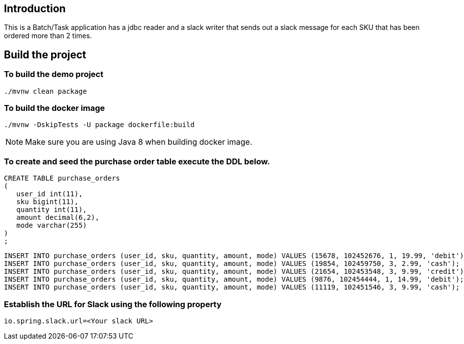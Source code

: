 ==  Introduction

This is a Batch/Task application has a jdbc reader and a slack writer that sends out a slack message for each SKU that has been ordered more than 2 times.

== Build the project

=== To build the demo project

```
./mvnw clean package
```

=== To build the docker image
```
./mvnw -DskipTests -U package dockerfile:build
```
NOTE: Make sure you are using Java 8 when building docker image.

=== To create and seed the purchase order table execute the DDL below.

```
CREATE TABLE purchase_orders
(
   user_id int(11),
   sku bigint(11),
   quantity int(11),
   amount decimal(6,2),
   mode varchar(255)
)
;
```

```
INSERT INTO purchase_orders (user_id, sku, quantity, amount, mode) VALUES (15678, 102452676, 1, 19.99, 'debit');
INSERT INTO purchase_orders (user_id, sku, quantity, amount, mode) VALUES (19854, 102459750, 3, 2.99, 'cash');
INSERT INTO purchase_orders (user_id, sku, quantity, amount, mode) VALUES (21654, 102453548, 3, 9.99, 'credit');
INSERT INTO purchase_orders (user_id, sku, quantity, amount, mode) VALUES (9876, 102454444, 1, 14.99, 'debit');
INSERT INTO purchase_orders (user_id, sku, quantity, amount, mode) VALUES (11119, 102451546, 3, 9.99, 'cash');

```

=== Establish the URL for Slack using the following property

`io.spring.slack.url=<Your slack URL>`